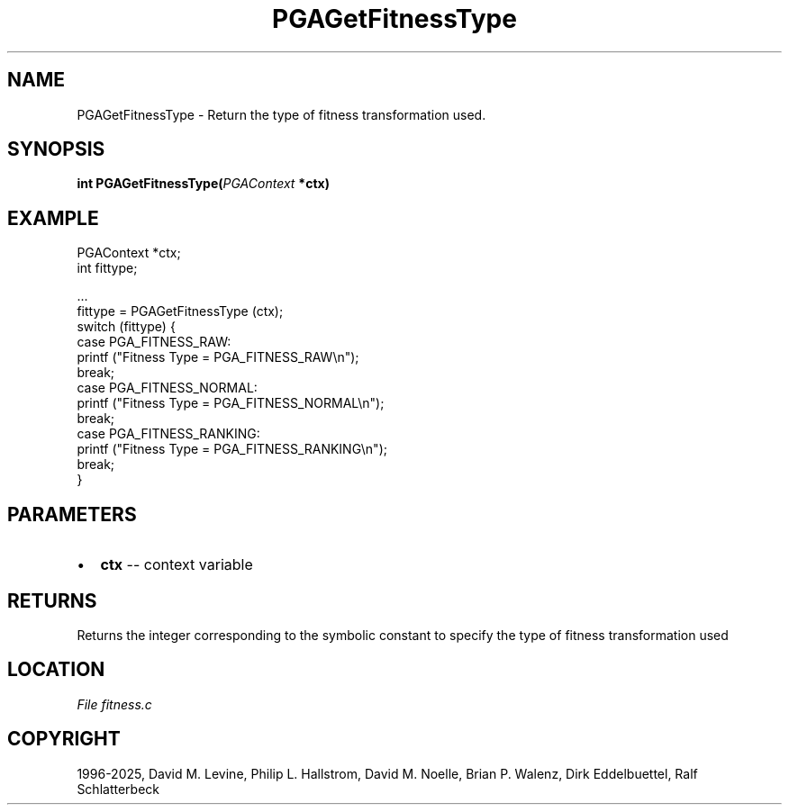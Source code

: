 .\" Man page generated from reStructuredText.
.
.
.nr rst2man-indent-level 0
.
.de1 rstReportMargin
\\$1 \\n[an-margin]
level \\n[rst2man-indent-level]
level margin: \\n[rst2man-indent\\n[rst2man-indent-level]]
-
\\n[rst2man-indent0]
\\n[rst2man-indent1]
\\n[rst2man-indent2]
..
.de1 INDENT
.\" .rstReportMargin pre:
. RS \\$1
. nr rst2man-indent\\n[rst2man-indent-level] \\n[an-margin]
. nr rst2man-indent-level +1
.\" .rstReportMargin post:
..
.de UNINDENT
. RE
.\" indent \\n[an-margin]
.\" old: \\n[rst2man-indent\\n[rst2man-indent-level]]
.nr rst2man-indent-level -1
.\" new: \\n[rst2man-indent\\n[rst2man-indent-level]]
.in \\n[rst2man-indent\\n[rst2man-indent-level]]u
..
.TH "PGAGetFitnessType" "3" "2025-04-19" "" "PGAPack"
.SH NAME
PGAGetFitnessType \- Return the type of fitness transformation used. 
.SH SYNOPSIS
.B int PGAGetFitnessType(\fI\%PGAContext\fP *ctx) 
.sp
.SH EXAMPLE
.sp
.EX
PGAContext *ctx;
int fittype;

\&...
fittype = PGAGetFitnessType (ctx);
switch (fittype) {
case PGA_FITNESS_RAW:
    printf (\(dqFitness Type = PGA_FITNESS_RAW\en\(dq);
    break;
case PGA_FITNESS_NORMAL:
    printf (\(dqFitness Type = PGA_FITNESS_NORMAL\en\(dq);
    break;
case PGA_FITNESS_RANKING:
    printf (\(dqFitness Type = PGA_FITNESS_RANKING\en\(dq);
    break;
}
.EE

 
.SH PARAMETERS
.IP \(bu 2
\fBctx\fP \-\- context variable 
.SH RETURNS
Returns the integer corresponding to the symbolic constant to specify the type of fitness transformation used
.SH LOCATION
\fI\%File fitness.c\fP
.SH COPYRIGHT
1996-2025, David M. Levine, Philip L. Hallstrom, David M. Noelle, Brian P. Walenz, Dirk Eddelbuettel, Ralf Schlatterbeck
.\" Generated by docutils manpage writer.
.
